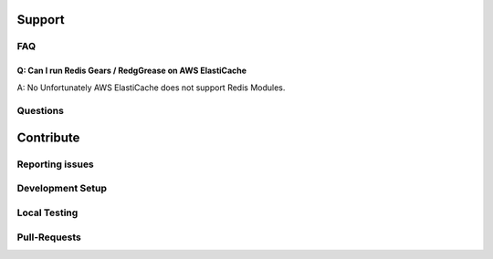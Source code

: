 .. include :: banner.rst

Support
=======

FAQ
---

Q: Can I run Redis Gears / RedgGrease on AWS ElastiCache
~~~~~~~~~~~~~~~~~~~~~~~~~~~~~~~~~~~~~~~~~~~~~~~~~~~~~~~~
A: No
Unfortunately AWS ElastiCache does not support Redis Modules.

Questions
---------

Contribute
==========

Reporting issues
----------------

Development Setup
-----------------

Local Testing
-------------

Pull-Requests
-------------

